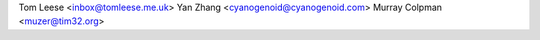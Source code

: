 Tom Leese <inbox@tomleese.me.uk>
Yan Zhang <cyanogenoid@cyanogenoid.com>
Murray Colpman <muzer@tim32.org>
